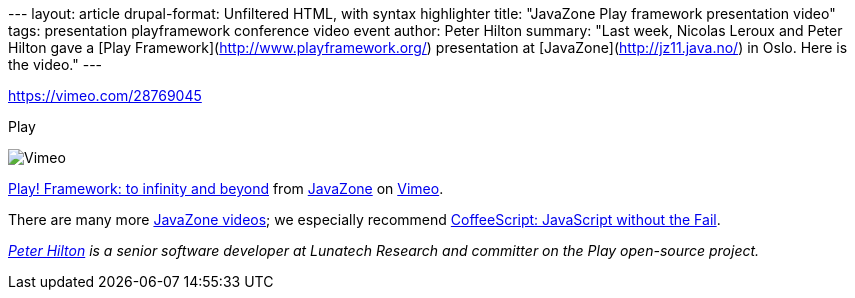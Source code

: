 --- layout: article drupal-format: Unfiltered HTML, with syntax
highlighter title: "JavaZone Play framework presentation video" tags:
presentation playframework conference video event author: Peter Hilton
summary: "Last week, Nicolas Leroux and Peter Hilton gave a [Play
Framework](http://www.playframework.org/) presentation at
[JavaZone](http://jz11.java.no/) in Oslo. Here is the video." ---

https://vimeo.com/28769045[]

[[crawler_player]]
Play

image:https://f.vimeocdn.com/p/images/crawler_logo.png[Vimeo]

http://vimeo.com/28769045[Play! Framework: to infinity and beyond] from
http://vimeo.com/javazone[JavaZone] on http://vimeo.com[Vimeo].

There are many more http://vimeo.com/javazone[JavaZone videos]; we
especially recommend http://vimeo.com/28772382[CoffeeScript: JavaScript
without the Fail].

_link:/author/peter-hilton[Peter Hilton] is a senior software developer
at Lunatech Research and committer on the Play open-source project._
